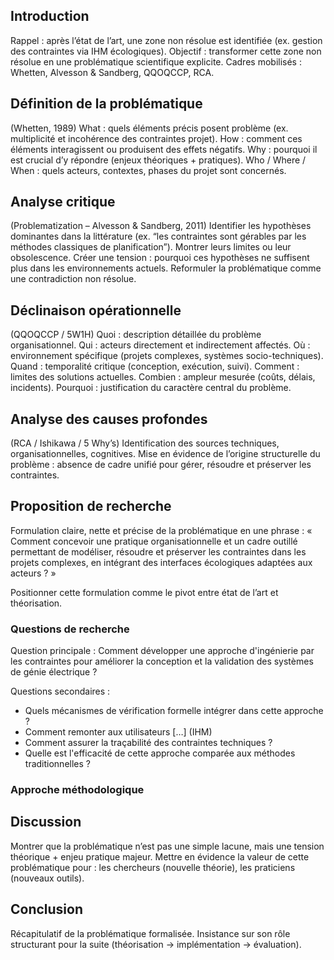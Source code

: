 #+glossary_sources: ~/org/glossary.org
** Introduction
Rappel : après l’état de l’art, une zone non résolue est identifiée (ex. gestion des contraintes via IHM écologiques).
Objectif : transformer cette zone non résolue en une problématique scientifique explicite.
Cadres mobilisés : Whetten, Alvesson & Sandberg, QQOQCCP, RCA.

** Définition de la problématique
(Whetten, 1989)
What : quels éléments précis posent problème (ex. multiplicité et incohérence des contraintes projet).
How : comment ces éléments interagissent ou produisent des effets négatifs.
Why : pourquoi il est crucial d’y répondre (enjeux théoriques + pratiques).
Who / Where / When : quels acteurs, contextes, phases du projet sont concernés.

** Analyse critique
(Problematization – Alvesson & Sandberg, 2011)
Identifier les hypothèses dominantes dans la littérature (ex. “les contraintes sont gérables par les méthodes classiques de planification”).
Montrer leurs limites ou leur obsolescence.
Créer une tension : pourquoi ces hypothèses ne suffisent plus dans les environnements actuels.
Reformuler la problématique comme une contradiction non résolue.

** Déclinaison opérationnelle
(QQOQCCP / 5W1H)
Quoi : description détaillée du problème organisationnel.
Qui : acteurs directement et indirectement affectés.
Où : environnement spécifique (projets complexes, systèmes socio-techniques).
Quand : temporalité critique (conception, exécution, suivi).
Comment : limites des solutions actuelles.
Combien : ampleur mesurée (coûts, délais, incidents).
Pourquoi : justification du caractère central du problème.

** Analyse des causes profondes
(RCA / Ishikawa / 5 Why’s)
Identification des sources techniques, organisationnelles, cognitives.
Mise en évidence de l’origine structurelle du problème : absence de cadre unifié pour gérer, résoudre et préserver les contraintes.

** Proposition de recherche
Formulation claire, nette et précise de la problématique en une phrase :
« Comment concevoir une pratique organisationnelle et un cadre outillé permettant de modéliser, résoudre et préserver les contraintes dans les projets complexes, en intégrant des interfaces écologiques adaptées aux acteurs ? »

Positionner cette formulation comme le pivot entre état de l’art et théorisation.

*** Questions de recherche
Question principale : Comment développer une approche d'ingénierie par les contraintes pour améliorer la conception et la validation des systèmes de génie électrique ?

Questions secondaires :
- Quels mécanismes de vérification formelle intégrer dans cette approche ?
- Comment remonter aux utilisateurs [...] (IHM)
- Comment assurer la traçabilité des contraintes techniques ?
- Quelle est l'efficacité de cette approche comparée aux méthodes traditionnelles ?

*** Approche méthodologique

** Discussion
Montrer que la problématique n’est pas une simple lacune, mais une tension théorique + enjeu pratique majeur.
Mettre en évidence la valeur de cette problématique pour :
les chercheurs (nouvelle théorie),
les praticiens (nouveaux outils).

** Conclusion
Récapitulatif de la problématique formalisée.
Insistance sur son rôle structurant pour la suite (théorisation → implémentation → évaluation).

